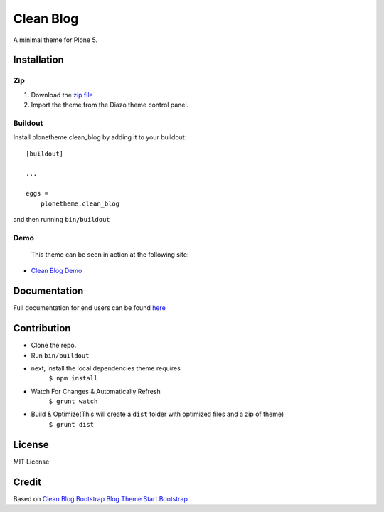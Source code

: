 ==========
Clean Blog
==========

A minimal theme for Plone 5.

.. image:: https://raw.githubusercontent.com/vikas-parashar/plonetheme.clean_blog/master/demo.jpg

Installation
------------

Zip
~~~~~~~~

#. Download the `zip file`_
#. Import the theme from the Diazo theme control panel.

Buildout
~~~~~~~~

Install plonetheme.clean_blog by adding it to your buildout::

    [buildout]

    ...

    eggs =
        plonetheme.clean_blog


and then running ``bin/buildout``

Demo
~~~~

   This theme can be seen in action at the following site:

-  `Clean Blog Demo`_

Documentation
-------------

Full documentation for end users can be found `here`_

Contribution
-------------

- Clone the repo.
- Run ``bin/buildout``
- next, install the local dependencies theme requires
    ``$ npm install``
- Watch For Changes & Automatically Refresh
    ``$ grunt watch``
- Build & Optimize(This will create a ``dist`` folder with optimized files and a zip of theme)
    ``$ grunt dist``

License
-------

MIT License

Credit
------

Based on `Clean Blog Bootstrap Blog Theme Start Bootstrap`_

.. _zip file: https://github.com/vikas-parashar/plonetheme.clean_blog/blob/master/plonetheme.clean_blog.zip?raw=true
.. _Clean Blog Demo: http://107.170.136.197:8080/Plone
.. _Clean Blog Bootstrap Blog Theme Start Bootstrap: http://startbootstrap.com/template-overviews/clean-blog/
.. _here: https://github.com/vikas-parashar/plonetheme.clean_blog/blob/master/docs/index.rst
